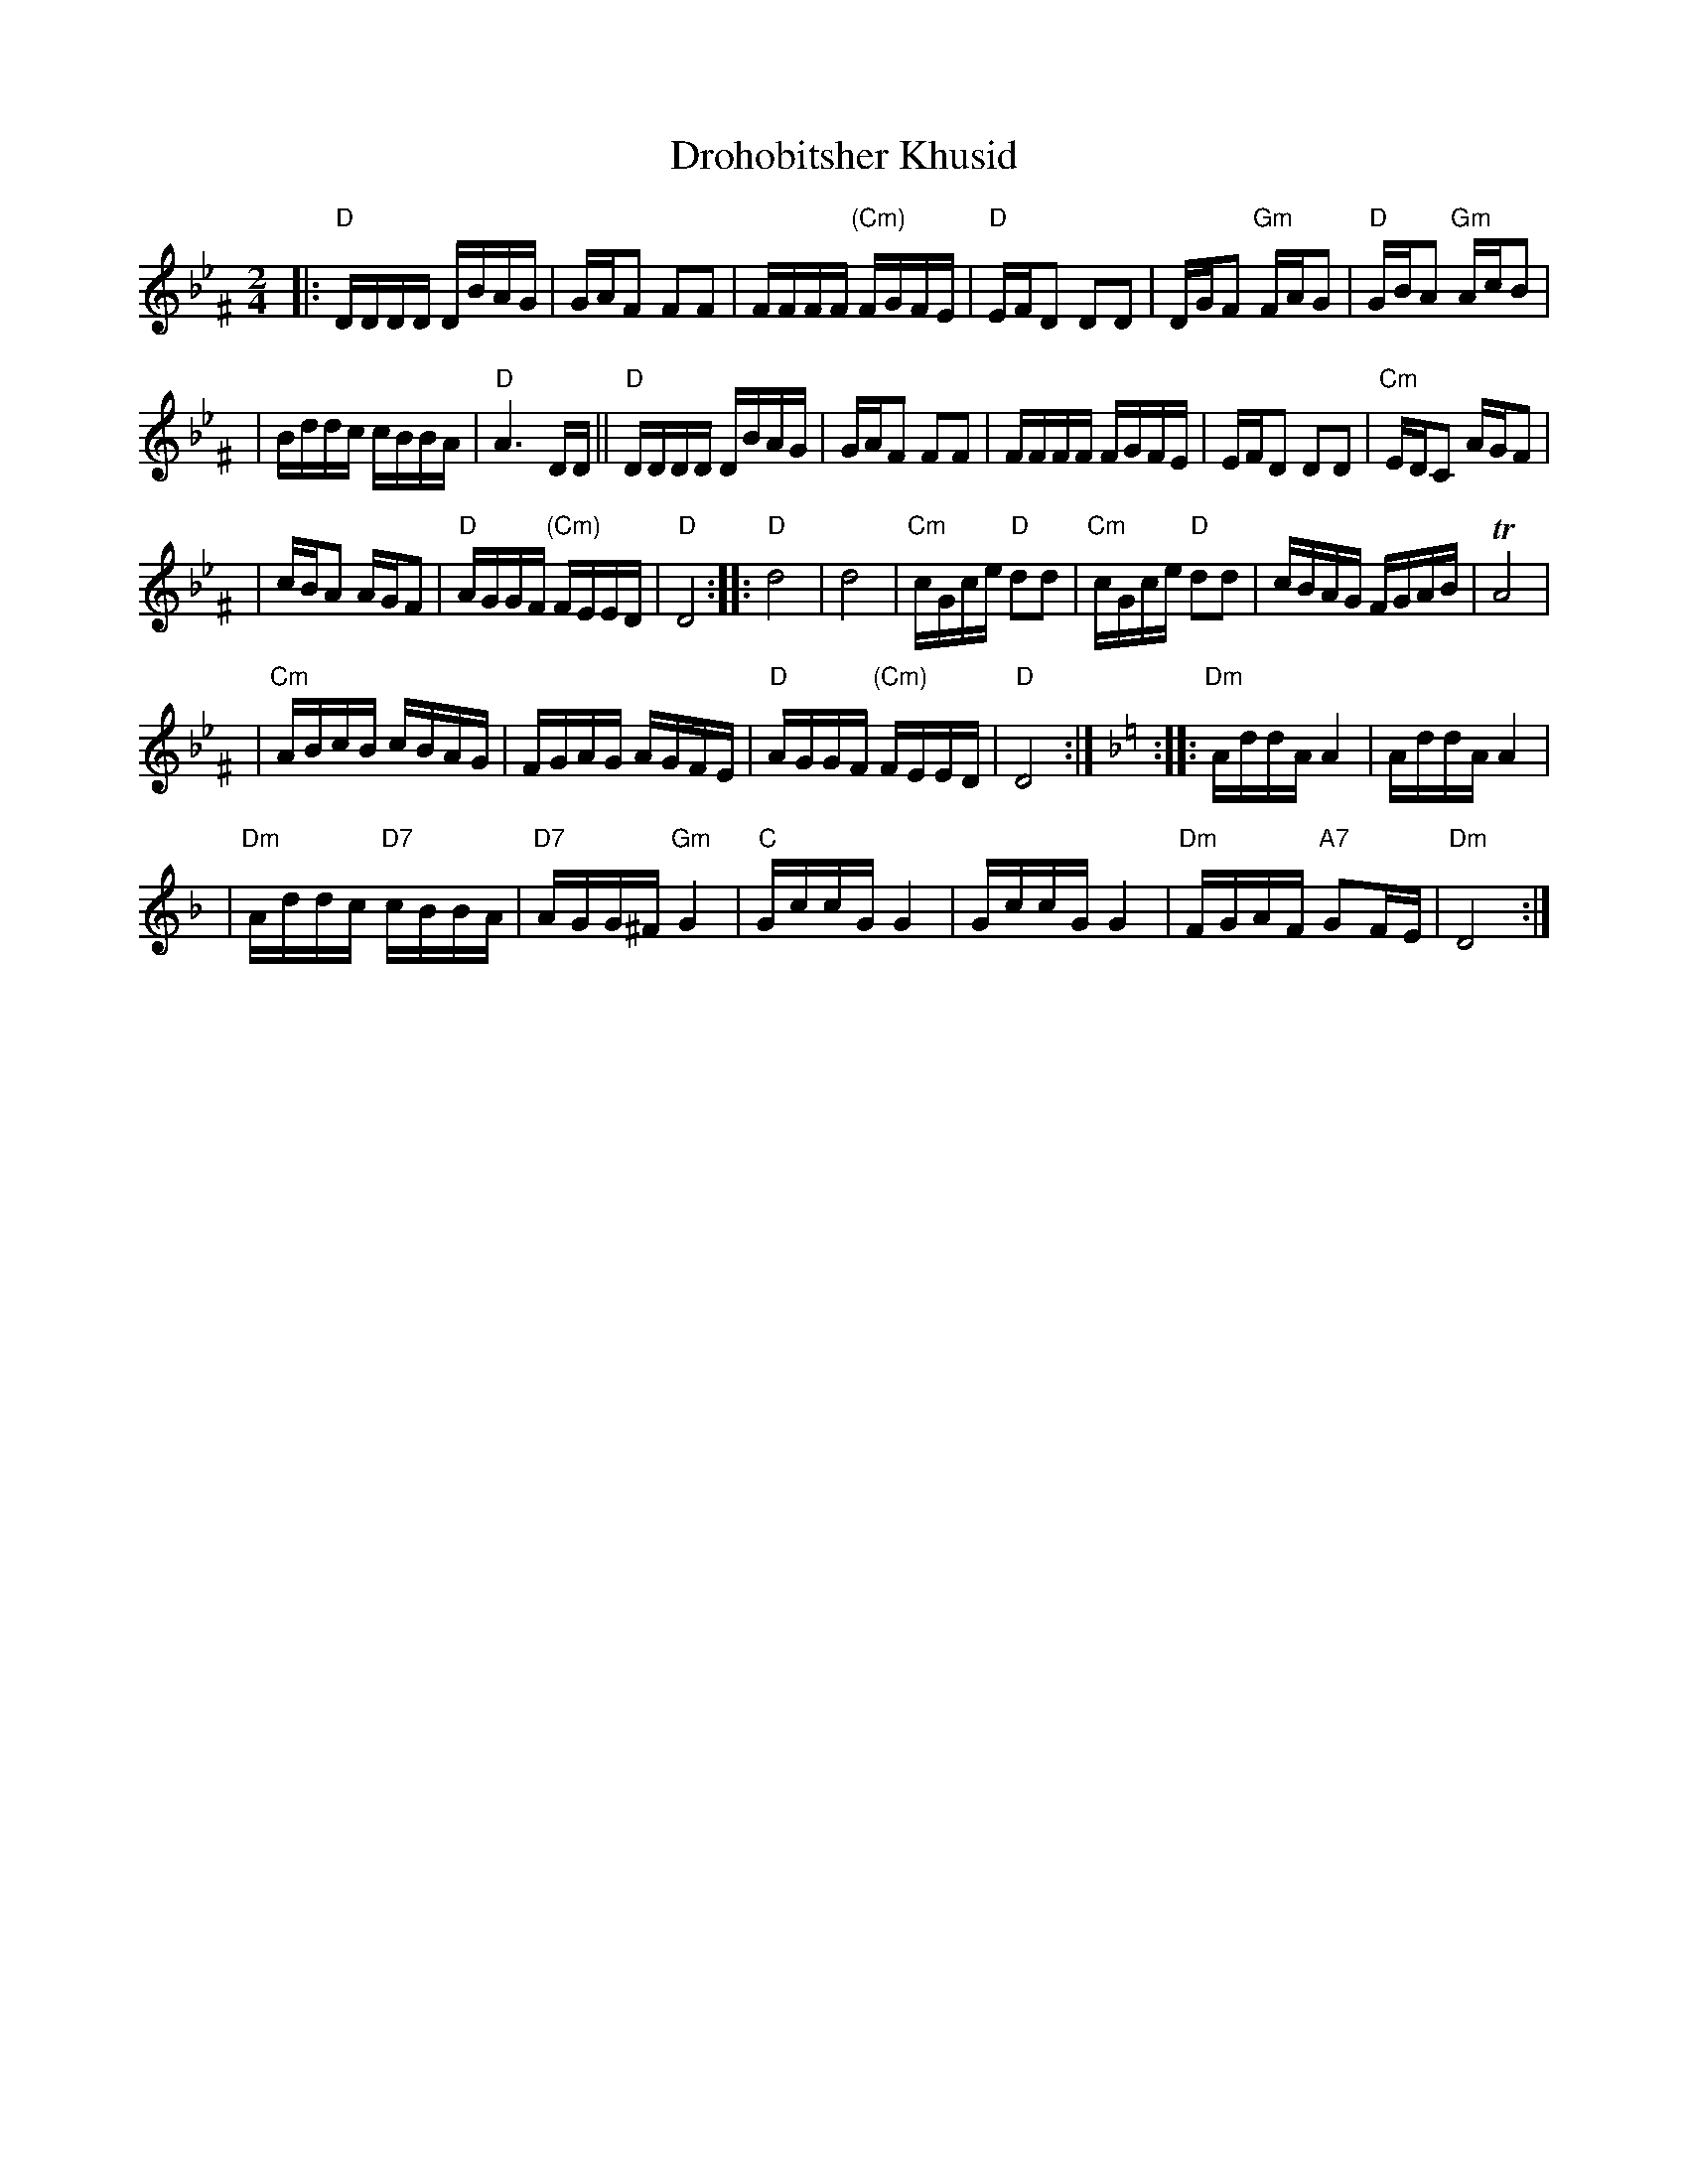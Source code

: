 X: 167
T: Drohobitsher Khusid
D: S.Young's Yiddisher Orchestra, Feb.1921
Z: John Chambers <jc:trillian.mit.edu>
M: 2/4
L: 1/16
K: DPhr^F
|: "D"DDDD DBAG \
| GAF2 F2F2 \
| FFFF "(Cm)"FGFE \
| "D"EFD2 D2D2 \
| DGF2 "Gm"FAG2 \
| "D"GBA2 "Gm"AcB2 |
| Bddc cBBA \
| "D"A6 DD \
|| "D"DDDD DBAG \
| GAF2 F2F2 \
| FFFF FGFE \
| EFD2 D2D2 \
| "Cm"EDC2 AGF2 |
| cBA2 AGF2 \
| "D"AGGF "(Cm)"FEED \
| "D"D8 \
:: "D"d8 \
| d8 \
| "Cm"cGce "D"d2d2 \
| "Cm"cGce "D"d2d2 \
| cBAG FGAB \
| TA8 |
| "Cm"ABcB cBAG \
| FGAG AGFE \
| "D"AGGF "(Cm)"FEED \
| "D"D8 :| \
[K:=e=F][K:Dm] \
:: "Dm"AddA A4 \
| AddA A4 |
| "Dm"Addc "D7"cBBA \
| "D7"AGG^F "Gm"G4 \
| "C"GccG G4 \
| GccG G4 \
| "Dm"FGAF "A7"G2FE \
| "Dm"D8 :|
